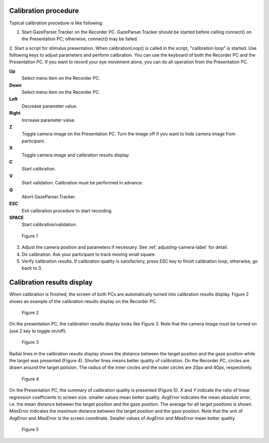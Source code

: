 .. _calibration-procedure-label:

Calibration procedure
========================

Typical calibration procedure is like following.

1. Start GazeParser.Tracker on the Recorder PC. GazeParser.Tracker should be started before calling connect() on the Presentation PC; otherwise, connect() may be failed.

2. Start a script for stimulus presentation. When calibrationLoop() is called in the script, "calibration loop" is started. Use following keys to adjust parameters and perform calibration. You can use the keyboard of both the Recorder PC and the Presentation PC.
If you want to record your eye movement alone, you can do all operation from the Presentation PC.

**Up**
    Select menu item on the Recorder PC.

**Down**
    Select menu item on the Recorder PC.

**Left**
    Decrease parameter value.

**Right**
    Increase parameter value.

**Z**
    Toggle camera image on the Presentation PC. Turn the image off if you want to hide camera image from participant.

**X**
    Toggle camera image and calibration results display.

**C**
    Start calibration.

**V**
    Start validation. Calibration must be performed in advance.

**Q**
    Abort GazeParser.Tracker.

**ESC**
    Exit calibration procedure to start recording.

**SPACE**
    Start calibration/validation.

.. figure:: procedure000.png
    
    Figure 1

3. Adjust the camera position and parameters if necessary.  See :ref:`adjusting-camera-label` for detail.

4. Do calibration. Ask your participant to track moving small square.

5. Verify calibration results. If calibration quality is satisfactory, press ESC key to finish calibration loop; otherwise, go back to 3.

Calibration results display
============================

When calibration is finished, the screen of both PCs are automatically turned into calibration results display.
Figure 2 shows an example of the calibration results display on the Recorder PC.

.. figure:: procedure001.png
    
    Figure 2

On the presentation PC, the calibration results display looks like Figure 3.
Note that the camera image must be turned on (use Z key to toggle on/off).

.. figure:: procedure002.png
    
    Figure 3

Radial lines in the calibration results display shows the distance between the target position and the gaze position while the target was presented (Figure 4).
Shorter lines means better quality of calibration.
On the Recorder PC, circles are drawn around the target potision. The radius of the inner circles and the outer circles are 20px and 40px, respectively.

.. figure:: procedure003.png
    
    Figure 4

On the Presentation PC, the summary of calibration quality is presented (Figure 5).
*X* and *Y* indicate the ratio of linear regression coefficients to screen size. smaller values mean better quality.
*AvgError* indicates the mean *absolute error*, i.e. the mean distance between the target position and the gaze position.
The average for all target positions is shown.
*MaxError* indicates the maximum distance between the target position and the gaze position.
Note that the unit of *AvgError* and *MaxError* is the screen coordinate.
Smaller values of *AvgError* and *MaxError* mean better quality.

.. figure:: procedure004.png
    
    Figure 5



